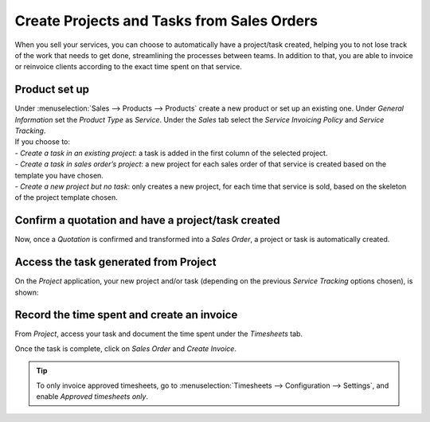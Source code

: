 ===========================================
Create Projects and Tasks from Sales Orders
===========================================

When you sell your services, you can choose to automatically have a project/task created, helping
you to not lose track of the work that needs to get done, streamlining the processes between teams.
In addition to that, you are able to invoice or reinvoice clients according to the exact time
spent on that service.

Product set up
==============

| Under :menuselection:`Sales --> Products --> Products` create a new product or set up an existing
  one. Under *General Information* set the *Product Type* as *Service*. Under the *Sales* tab select
  the *Service Invoicing Policy* and *Service Tracking*.
| If you choose to:

| - *Create a task in an existing project*: a task is added in the first column of the selected
   project.
| - *Create a task in sales order’s project*: a new project for each sales order of that service is
   created based on the template you have chosen.
| - *Create a new project but no task*: only creates a new project, for each time that service is
   sold, based on the skeleton of the project template chosen.

.. image:: media/sales_invoicing.png
   :align: center
   :alt: Choose the invoicing options on a product form under the sales tab in Odoo Project

Confirm a quotation and have a project/task created
===================================================

Now, once a *Quotation* is confirmed and transformed into a *Sales Order*, a project or task
is automatically created.

.. image:: media/confirm_quotation.png
   :align: center
   :alt: Click on confirm in a quotation and have a task or project created for Odoo Project

Access the task generated from Project
======================================

On the *Project* application, your new project and/or task (depending on the previous *Service
Tracking* options chosen), is shown:

.. image:: media/access_tasks.png
   :align: center
   :height: 250
   :alt: Click on tasks in the dashboard view to access them in Odoo Project

Record the time spent and create an invoice
===========================================

From *Project*, access your task and document the time spent under the *Timesheets* tab.

.. image:: media/record_time.png
   :align: center
   :alt: Access the task and under the tab timesheet record the time spent in Odoo Project

Once the task is complete, click on *Sales Order* and *Create Invoice*.

.. image:: media/sales_order.png
   :align: center
   :alt: Click on sales order in the task once it is complete in Odoo Project

.. tip::
   To only invoice approved timesheets, go to :menuselection:`Timesheets --> Configuration -->
   Settings`, and enable *Approved timesheets only*.

.. seealso::
    - :doc:`../overview/setup`
    - :doc:`../../sales/invoicing/subscriptions`
